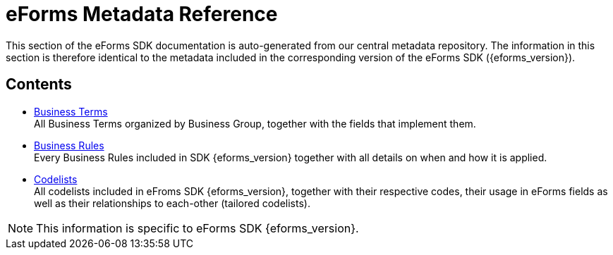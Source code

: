 = eForms Metadata Reference

This section of the eForms SDK documentation is auto-generated from our central metadata repository. 
The information in this section is therefore identical to the metadata included in the corresponding version of the eForms SDK ({eforms_version}).

== Contents

* xref:eforms:reference:business-terms/index.adoc[Business Terms] +
All Business Terms organized by Business Group, together with the fields that implement them. 
* xref:eforms:reference:business-rules/index.adoc[Business Rules] +
Every Business Rules included in SDK {eforms_version} together with all details on when and how it is applied.
* xref:eforms:reference:code-lists/index.adoc[Codelists] +
All codelists included in eFroms SDK {eforms_version}, together with their respective codes, their usage in eForms fields as well as their relationships to each-other (tailored codelists).

NOTE: This information is specific to eForms SDK {eforms_version}.